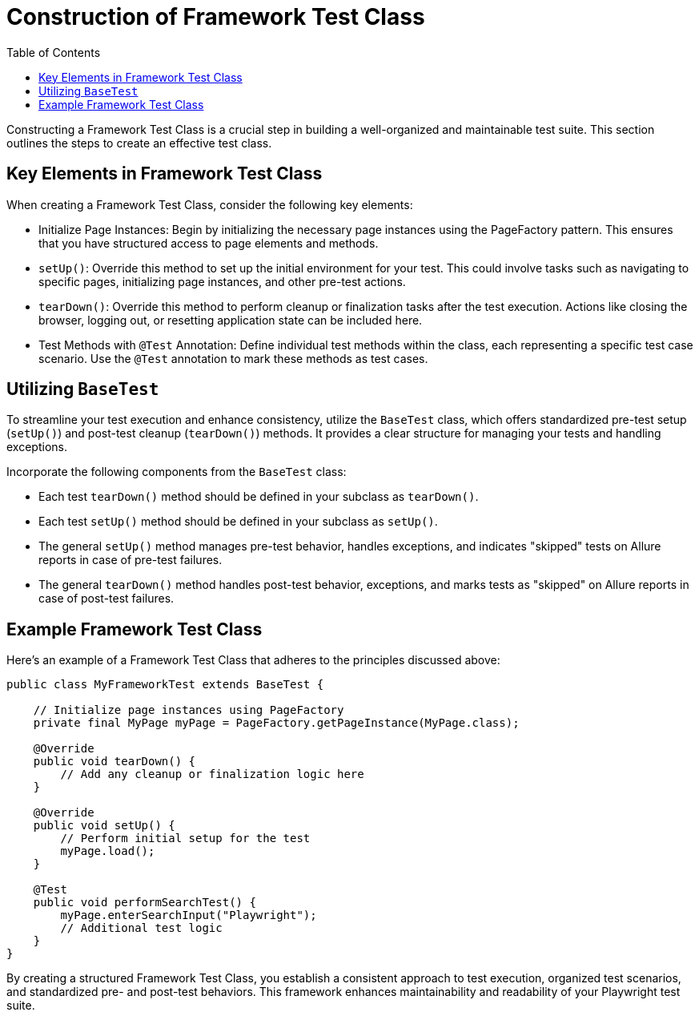 :toc: macro

= Construction of Framework Test Class

ifdef::env-github[]
:tip-caption: :bulb:
:note-caption: :information_source:
:important-caption: :heavy_exclamation_mark:
:caution-caption: :fire:
:warning-caption: :warning:
endif::[]

toc::[]
:idprefix:
:idseparator: -
:reproducible:
:source-highlighter: rouge
:listing-caption: Listing

Constructing a Framework Test Class is a crucial step in building a well-organized and maintainable test suite.
This section outlines the steps to create an effective test class.

== Key Elements in Framework Test Class

When creating a Framework Test Class, consider the following key elements:

* Initialize Page Instances: Begin by initializing the necessary page instances using the PageFactory pattern.
This ensures that you have structured access to page elements and methods.

* `setUp()`: Override this method to set up the initial environment for your test.
This could involve tasks such as navigating to specific pages, initializing page instances, and other pre-test actions.

* `tearDown()`: Override this method to perform cleanup or finalization tasks after the test execution.
Actions like closing the browser, logging out, or resetting application state can be included here.

* Test Methods with `@Test` Annotation: Define individual test methods within the class, each representing a specific test case scenario.
Use the `@Test` annotation to mark these methods as test cases.

== Utilizing `BaseTest`

To streamline your test execution and enhance consistency, utilize the `BaseTest` class, which offers standardized pre-test setup (`setUp()`) and post-test cleanup (`tearDown()`) methods.
It provides a clear structure for managing your tests and handling exceptions.

Incorporate the following components from the `BaseTest` class:

* Each test `tearDown()` method should be defined in your subclass as `tearDown()`.

* Each test `setUp()` method should be defined in your subclass as `setUp()`.

* The general `setUp()` method manages pre-test behavior, handles exceptions, and indicates "skipped" tests on Allure reports in case of pre-test failures.

* The general `tearDown()` method handles post-test behavior, exceptions, and marks tests as "skipped" on Allure reports in case of post-test failures.

== Example Framework Test Class

Here's an example of a Framework Test Class that adheres to the principles discussed above:

[source,java]
----
public class MyFrameworkTest extends BaseTest {

    // Initialize page instances using PageFactory
    private final MyPage myPage = PageFactory.getPageInstance(MyPage.class);

    @Override
    public void tearDown() {
        // Add any cleanup or finalization logic here
    }

    @Override
    public void setUp() {
        // Perform initial setup for the test
        myPage.load();
    }

    @Test
    public void performSearchTest() {
        myPage.enterSearchInput("Playwright");
        // Additional test logic
    }
}
----

By creating a structured Framework Test Class, you establish a consistent approach to test execution, organized test scenarios, and standardized pre- and post-test behaviors.
This framework enhances maintainability and readability of your Playwright test suite.
